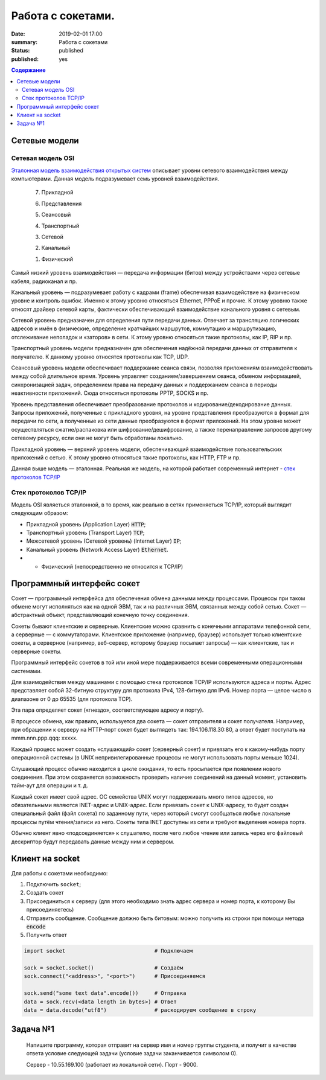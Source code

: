 Работа с сокетами.
###############################

:date: 2019-02-01 17:00
:summary: Работа с сокетами
:status: published 
:published: yes

.. default-role:: code

.. contents:: Содержание


.. role:: python(code)
   :language: python


Сетевые модели
===============

Сетевая модель OSI
-------------------

`Эталонная модель взаимодействия открытых систем`__ описывает уровни сетевого взаимодействия между компьютерами. Данная модель подразумевает семь уровней взаимодействия.

.. __: https://ru.wikipedia.org/wiki/Сетевая_модель_OSI


    7. Прикладной

    6. Представления

    5. Сеансовый

    4. Транспортный

    3. Сетевой

    2. Канальный

    1. Физический


Самый низкий уровень взаимодействия — передача информации (битов) между устройствами через сетевые кабеля, радиоканал и пр.

Канальный уровень — подразумевает работу с кадрами (frame) обеспечивая взаимодействие на физическом уровне и контроль ошибок. Именно к этому уровню относяться Ethernet, PPPoE и прочие. К этому уровню также относят драйвер сетевой карты, фактически обеспечивающий взаимодействие канального уровня с сетевым.

Сетевой уровень предназначен для определения пути передачи данных. Отвечает за трансляцию логических адресов и имён в физические, определение кратчайших маршрутов, коммутацию и маршрутизацию, отслеживание неполадок и «заторов» в сети. К этому уровню относяться такие протоколы, как IP, RIP и пр.

Транспортный уровень модели предназначен для обеспечения надёжной передачи данных от отправителя к получателю. К данному уровню относятся протоколы как TCP, UDP.

Сеансовый уровень модели обеспечивает поддержание сеанса связи, позволяя приложениям взаимодействовать между собой длительное время. Уровень управляет созданием/завершением сеанса, обменом информацией, синхронизацией задач, определением права на передачу данных и поддержанием сеанса в периоды неактивности приложений. Сюда относяться протоколы PPTP, SOCKS и пр.

Уровень представления обеспечивает преобразование протоколов и кодирование/декодирование данных. Запросы приложений, полученные с прикладного уровня, на уровне представления преобразуются в формат для передачи по сети, а полученные из сети данные преобразуются в формат приложений. На этом уровне может осуществляться сжатие/распаковка или шифрование/дешифрование, а также перенаправление запросов другому сетевому ресурсу, если они не могут быть обработаны локально.

Прикладной уровень — верхний уровень модели, обеспечивающий взаимодействие пользовательских приложений с сетью. К этому уровню относяться такие протоколы, как HTTP, FTP и пр.

Данная выше модель — эталонная. Реальная же модель, на которой работает современный интернет - `стек протоколов TCP/IP`__

.. __: https://ru.wikipedia.org/wiki/TCP/IP

Cтек протоколов TCP/IP
-----------------------

Модель OSI являеться эталонной, в то время, как реально в сетях применяеться TCP/IP, который выглядит следующим образом:

* Прикладной уровень (Application Layer) `HTTP`;
* Транспортный уровень (Transport Layer) `TCP`;
* Межсетевой уровень (Сетевой уровень) (Internet Layer) `IP`;
* Канальный уровень (Network Access Layer) `Ethernet`.
* + Физический (непосредственно не относится к TCP/IP)

Программный интерфейс сокет
============================

Сокет — программный интерфейса для обеспечения обмена данными между процессами. Процессы при таком обмене могут исполняться как на одной ЭВМ, так и на различных ЭВМ, связанных между собой сетью. Сокет — абстрактный объект, представляющий конечную точку соединения.

Сокеты бывают клиентские и серверные. Клиентские можно сравнить с конечными аппаратами телефонной сети, а серверные — с коммутаторами. Клиентское приложение (например, браузер) использует только клиентские сокеты, а серверное (например, веб-сервер, которому браузер посылает запросы) — как клиентские, так и серверные сокеты.

Программный интерфейс сокетов в той или иной мере поддерживается всеми современными операционными системами.

Для взаимодействия между машинами с помощью стека протоколов TCP/IP используются адреса и порты. Адрес представляет собой 32-битную структуру для протокола IPv4, 128-битную для IPv6. Номер порта — целое число в диапазоне от 0 до 65535 (для протокола TCP).

Эта пара определяет сокет («гнездо», соответствующее адресу и порту).

В процессе обмена, как правило, используется два сокета — сокет отправителя и сокет получателя. Например, при обращении к серверу на HTTP-порт сокет будет выглядеть так: 194.106.118.30:80, а ответ будет поступать на mmm.nnn.ppp.qqq: xxxxx.

Каждый процесс может создать «слушающий» сокет (серверный сокет) и привязать его к какому-нибудь порту операционной системы (в UNIX непривилегированные процессы не могут использовать порты меньше 1024).

Слушающий процесс обычно находится в цикле ожидания, то есть просыпается при появлении нового соединения. При этом сохраняется возможность проверить наличие соединений на данный момент, установить тайм-аут для операции и т. д.

Каждый сокет имеет свой адрес. ОС семейства UNIX могут поддерживать много типов адресов, но обязательными являются INET-адрес и UNIX-адрес. Если привязать сокет к UNIX-адресу, то будет создан специальный файл (файл сокета) по заданному пути, через который смогут сообщаться любые локальные процессы путём чтения/записи из него. Сокеты типа INET доступны из сети и требуют выделения номера порта.

Обычно клиент явно «подсоединяется» к слушателю, после чего любое чтение или запись через его файловый дескриптор будут передавать данные между ним и сервером.

Клиент на socket
=================

Для работы с сокетами необходимо:

#. Подключить ``socket``;
#. Создать сокет
#. Присоединиться к серверу (для этого необходимо знать адрес сервера и номер порта, к которому Вы присоединяетесь)
#. Отправить сообщение. Сообщение должно быть битовым: можно получить из строки при помощи метода `encode`
#. Получить ответ


.. code-block:: python

    import socket                            # Подключаем

    sock = socket.socket()                   # Создаём
    sock.connect("<address>", "<port>")      # Присоединяемся

    sock.send("some text data".encode())     # Отправка
    data = sock.recv(<data length in bytes>) # Ответ
    data = data.decode("utf8")               # раскодируем сообщение в строку

Задача №1
==========
  Напишите программу, которая отправит на сервер имя и номер группы студента, и получит в качестве ответа условие следующей задачи (условие задачи заканчивается символом 0).

  Сервер - 10.55.169.100 (работает из локальной сети). Порт - 9000.
